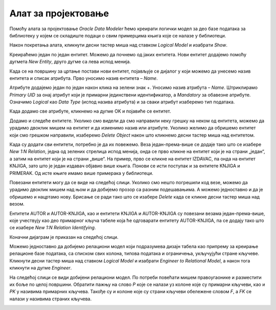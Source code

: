 Алат за пројектовање
====================

.. suggestionnote::

    Фаза пројектовања је веома важна. Током ове фазе се детаљно анализира пословни захтев. Приликом пројектовања треба да предвидимо ентитет за сваку табелу коју ћемо имати у релационој бази података. Називи ентитета су увек именице у једнини, док ће називи табела бити именице у множини. Атрибути ентитета ће бити колоне одговарајуће табеле у бази. Након што се уоче ентитети и наброје њихови атрибути, потребно је да се ентитети повежу. Резултат пројектовања је логички модел, пројекат на основу којег се креира релациона база података.

    Алат за пројектовање **Oracle SQL Developer Data Modeler** за потребе учења, а након прихватања услова употребе, може бесплатно да се преузме са следеће адресе:

    https://www.oracle.com/database/sqldeveloper/technologies/sql-data-modeler/

Помоћу алата за пројектовање *Oracle Data Modeler* ћемо креирати логички модел за део базе података за библиотеку у којем се складиште подаци о свим примерцима књига које се налазе у библиотеци.

Након покретања алата, кликнути десни тастер миша над ставком *Logical Model* и изабрати *Show*. 

.. image:: ../../_images/slika_107a.jpg
    :width: 300
    :align: center


Креираћемо један по један ентитет. Можемо да почнемо од јаких ентитета. Нови ентитет додајемо помоћу дугмета *New Entity*, друго дугме са лева испод менија. 

.. image:: ../../_images/slika_107b.jpg
    :width: 600
    :align: center

Када се на површину за цртање постави нови ентитет, појављује се дијалог у који можемо да унесемо назив ентитета и списак атрибута. Прво уносимо назив ентитета – *Name*. 

.. image:: ../../_images/slika_107c.jpg
    :width: 600
    :align: center

Атрибуте додајемо један по један након клика на зелени знак +. Уносимо назив атрибута – *Name*. Штриклирамо *Primary UID* за онај атрибут који је примарни јединствени идентификатор, а *Mandatory* за обавезне атрибуте. Означимо *Logical* као *Data Type* (испод назива атрибута) и за сваки атрибут изаберемо тип података.

.. image:: ../../_images/slika_107d.jpg
    :width: 600
    :align: center

Када додамо све атрибуте, кликнемо на дугме OK и појавиће се ентитет.  

.. image:: ../../_images/slika_107e.jpg
    :width: 300
    :align: center

Додамо и следеће ентитете. Уколико смо видели да смо направили неку грешку на неком од ентитета, можемо да урадимо двоклик мишем на ентитет и да изменимо назив или атрибуте. Уколико желимо да обришемо ентитет који смо грешком направили, изаберемо *Delete Object* након што кликнемо десни тастер миша над ентитетом. 

.. image:: ../../_images/slika_107f.jpg
    :width: 800
    :align: center

Када су додати сви ентитети, потребно је да их повежемо. Веза један-према-више се додаје тако што се изабере *New 1:N Relation*, једна од зелених стрелица испод менија, онда се прво кликне на ентитет који је на страни „један“, а затим на ентитет који је на страни „више“. На пример, прво се кликне на ентитет IZDAVAC, па онда на ентитет KNJIGA, зато што је један издавач објавио више књига. Понови се исти поступак и за ентитете KNJIGA и PRIMERAK. Од исте књиге имамо више примерака у библиотеци. 

.. image:: ../../_images/slika_107g.jpg
    :width: 600
    :align: center

Повезани ентитети могу да се виде на следећој слици. Уколико смо нешто погрешили код везе, можемо да урадимо двоклик мишем над њом и да добијемо прозор са разним подешавањима. А можемо једноставно и да је обришемо и нацртамо нову. Брисање се ради тако што се изабере *Delete* када се кликне десни тастер миша над везом.  

.. image:: ../../_images/slika_107h.jpg
    :width: 600
    :align: center

Ентитети AUTOR и AUTOR-KNJIGA, као и ентитети KNJIGA и AUTOR-KNJIGA су повезани везама један-према-више, које учествују као део примарног кључа табеле која ће одговарати ентитету AUTOR-KNJIGA, па се додају тако што се изабере *New 1:N Relation Identifying*.

.. image:: ../../_images/slika_107i.jpg
    :width: 600
    :align: center

Коначни дијаграм је приказан на следећој слици. 

.. image:: ../../_images/slika_107j.jpg
    :width: 800
    :align: center

Можемо једноставно да добијемо релациони модел који подразумева дизајн табела као припрему за креирање релационе базе података, са списком свих колона, типова података и ограничења, укључујући стране кључеве. Кликнути десни тастер миша над ставком *Logical Model* и изабрати *Engineer to Relational Model*, а након тога кликнути на дугме *Engineer*.

.. image:: ../../_images/slika_107k.jpg
    :width: 600
    :align: center

На следећој слици се види добијени релациони модел. По потреби повећати мишем правоугаонике и разместити их боље по целој површини. Обратити пажњу на слово *P* које се налази уз колоне које су примарни кључеви, као и *PK* у називима примарних кључева. Такође су и колоне које су страни кључеви обележене словом *F*, а *FK* се налази у називима страних кључева. 

.. image:: ../../_images/slika_107l.jpg
    :width: 800
    :align: center